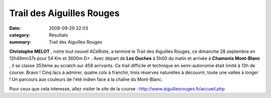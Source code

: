 Trail des Aiguilles Rouges
==========================

:date: 2008-09-29 22:03
:category: Résultats
:summary: Trail des Aiguilles Rouges

**Christophe MELOT** , notre tout nouvel ACéRiste, a terminé le Trail des Aiguilles Rouges, ce dimanche 28 septembre en 12h49mn37s pour 54 Km et 3600m D+ . Avec départ de **Les Ouches**  à 5h00 du matin et arrivée à **Chamonix Mont-Blanc** , il se classe 353ème  au scratch sur 458 arrivants. Ce trail difficile et technique en semi-autonomie était limité à 13h de course. Bravo ! Cinq lacs à admirer, quatre cols à franchir, trois réserves naturelles à découvrir, toute une vallée à longer ! Un parcours aux couleurs de l'été indien face à la chaîne du Mont-Blanc.

Pour ceux que cela interesse, allez visiter le site de la course : `http://www.aiguillesrouges.fr/accueil.php <http://www.aiguillesrouges.fr/accueil.php>`_
